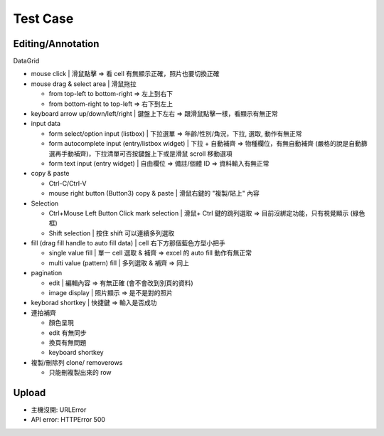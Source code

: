 Test Case
================


Editing/Annotation
-----------------------

DataGrid

- mouse click | 滑鼠點擊 => 看 cell 有無顯示正確，照片也要切換正確
- mouse drag & select area | 滑鼠拖拉 

  - from top-left to bottom-right => 左上到右下
  - from bottom-right to top-left => 右下到左上

- keyboard arrow up/down/left/right | 鍵盤上下左右 => 跟滑鼠點擊一樣，看顯示有無正常
- input data

  - form select/option input (listbox) | 下拉選單 => 年齡/性別/角況，下拉, 選取, 動作有無正常
  - form autocomplete input (entry/listbox widget) | 下拉 + 自動補齊 => 物種欄位，有無自動補齊 (嚴格的說是自動篩選再手動補齊)，下拉清單可否按鍵盤上下或是滑鼠 scroll 移動選項
  - form text input (entry widget) | 自由欄位 => 備註/個體 ID => 資料輸入有無正常

- copy & paste

  - Ctrl-C/Ctrl-V
  - mouse right button (Button3) copy & paste | 滑鼠右鍵的 "複製/貼上" 內容
- Selection

  - Ctrl+Mouse Left Button Click mark selection | 滑鼠+ Ctrl 鍵的跳列選取 => 目前沒綁定功能，只有視覺顯示 (綠色框)
  - Shift selection | 按住 shift 可以連續多列選取

- fill (drag fill handle to auto fill data) | cell 右下方那個藍色方型小把手

  - single value fill | 單一 cell 選取 & 補齊 => excel 的 auto fill 動作有無正常
  - multi value (pattern) fill | 多列選取 & 補齊 => 同上

- pagination

  - edit | 編輯內容 => 有無正確 (會不會改到別頁的資料)
  - image display | 照片顯示 => 是不是對的照片

- keyborad shortkey | 快捷鍵 => 輸入是否成功
- 連拍補齊

  - 顏色呈現
  - edit 有無同步
  - 換頁有無問題
  - keyboard shortkey

- 複製/刪除列 clone/ removerows

  - 只能刪複製出來的 row




Upload
-------------------
- 主機沒開: URLError
- API error: HTTPError 500

